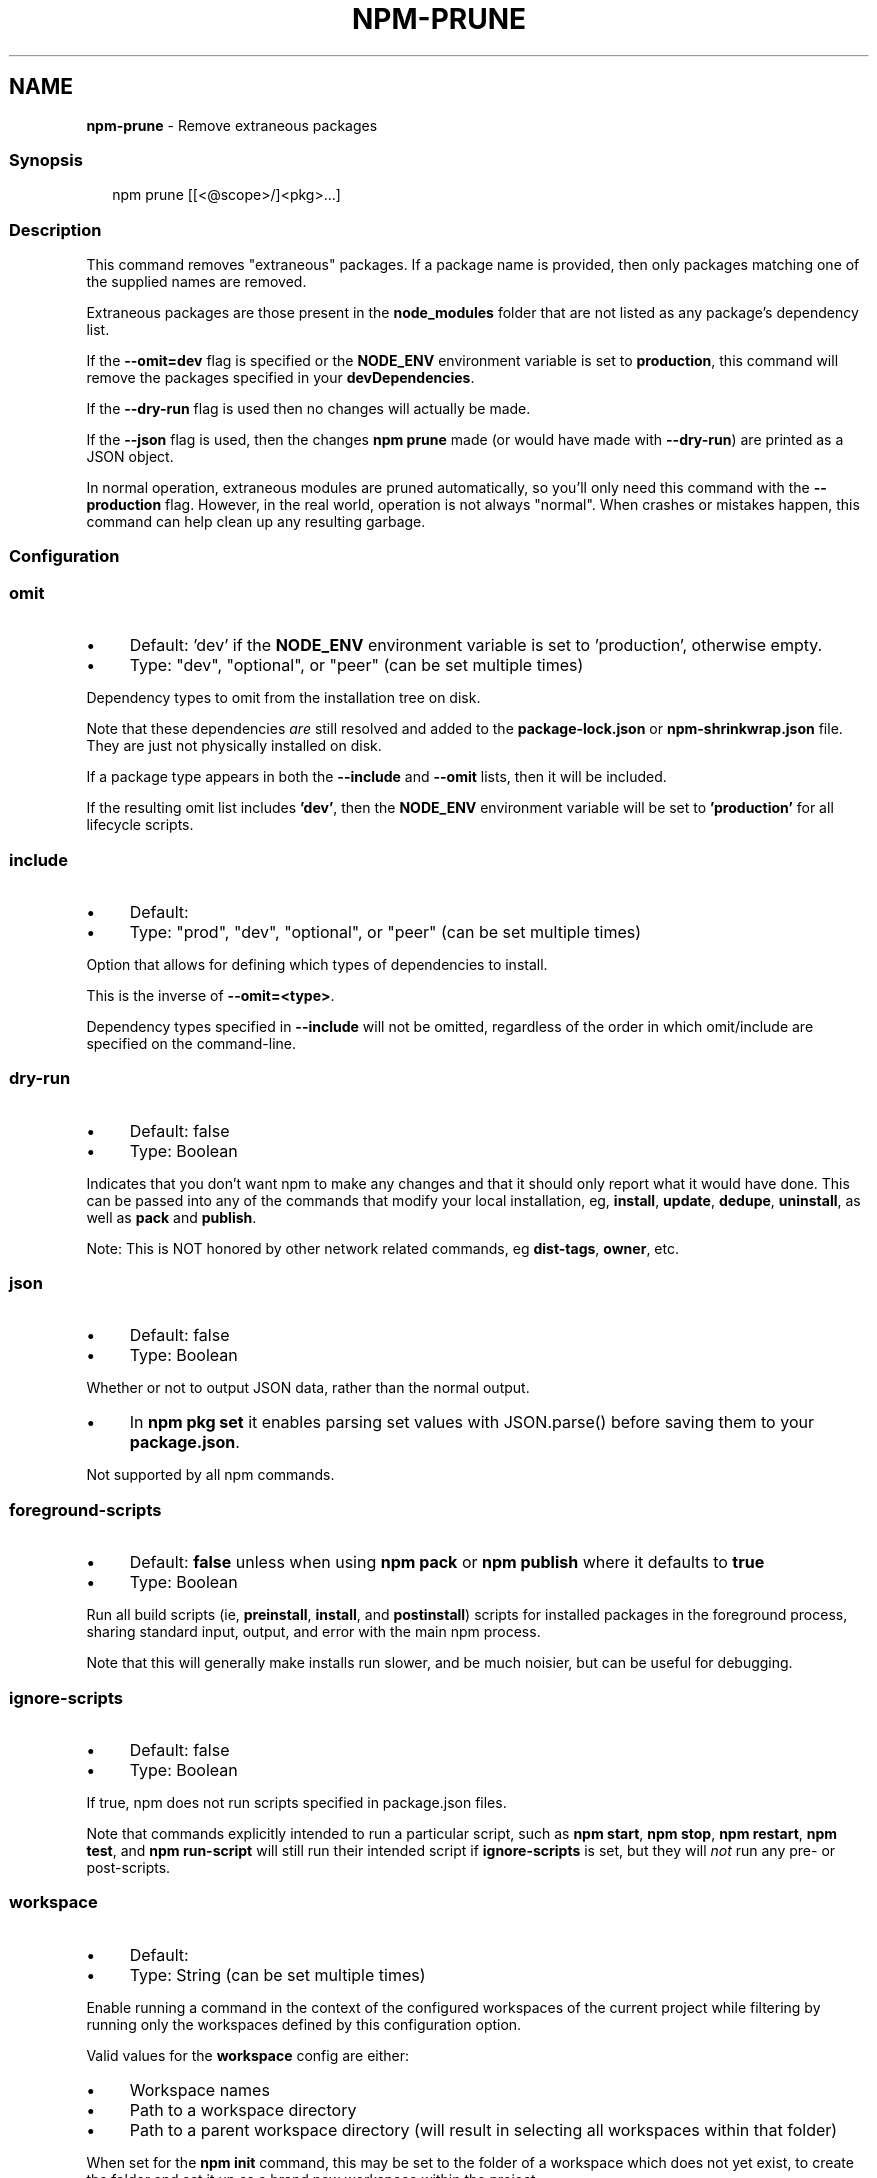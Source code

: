 .TH "NPM-PRUNE" "1" "November 2024" "NPM@10.9.1" ""
.SH "NAME"
\fBnpm-prune\fR - Remove extraneous packages
.SS "Synopsis"
.P
.RS 2
.nf
npm prune \[lB]\[lB]<@scope>/\[rB]<pkg>...\[rB]
.fi
.RE
.SS "Description"
.P
This command removes "extraneous" packages. If a package name is provided, then only packages matching one of the supplied names are removed.
.P
Extraneous packages are those present in the \fBnode_modules\fR folder that are not listed as any package's dependency list.
.P
If the \fB--omit=dev\fR flag is specified or the \fBNODE_ENV\fR environment variable is set to \fBproduction\fR, this command will remove the packages specified in your \fBdevDependencies\fR.
.P
If the \fB--dry-run\fR flag is used then no changes will actually be made.
.P
If the \fB--json\fR flag is used, then the changes \fBnpm prune\fR made (or would have made with \fB--dry-run\fR) are printed as a JSON object.
.P
In normal operation, extraneous modules are pruned automatically, so you'll only need this command with the \fB--production\fR flag. However, in the real world, operation is not always "normal". When crashes or mistakes happen, this command can help clean up any resulting garbage.
.SS "Configuration"
.SS "\fBomit\fR"
.RS 0
.IP \(bu 4
Default: 'dev' if the \fBNODE_ENV\fR environment variable is set to 'production', otherwise empty.
.IP \(bu 4
Type: "dev", "optional", or "peer" (can be set multiple times)
.RE 0

.P
Dependency types to omit from the installation tree on disk.
.P
Note that these dependencies \fIare\fR still resolved and added to the \fBpackage-lock.json\fR or \fBnpm-shrinkwrap.json\fR file. They are just not physically installed on disk.
.P
If a package type appears in both the \fB--include\fR and \fB--omit\fR lists, then it will be included.
.P
If the resulting omit list includes \fB'dev'\fR, then the \fBNODE_ENV\fR environment variable will be set to \fB'production'\fR for all lifecycle scripts.
.SS "\fBinclude\fR"
.RS 0
.IP \(bu 4
Default:
.IP \(bu 4
Type: "prod", "dev", "optional", or "peer" (can be set multiple times)
.RE 0

.P
Option that allows for defining which types of dependencies to install.
.P
This is the inverse of \fB--omit=<type>\fR.
.P
Dependency types specified in \fB--include\fR will not be omitted, regardless of the order in which omit/include are specified on the command-line.
.SS "\fBdry-run\fR"
.RS 0
.IP \(bu 4
Default: false
.IP \(bu 4
Type: Boolean
.RE 0

.P
Indicates that you don't want npm to make any changes and that it should only report what it would have done. This can be passed into any of the commands that modify your local installation, eg, \fBinstall\fR, \fBupdate\fR, \fBdedupe\fR, \fBuninstall\fR, as well as \fBpack\fR and \fBpublish\fR.
.P
Note: This is NOT honored by other network related commands, eg \fBdist-tags\fR, \fBowner\fR, etc.
.SS "\fBjson\fR"
.RS 0
.IP \(bu 4
Default: false
.IP \(bu 4
Type: Boolean
.RE 0

.P
Whether or not to output JSON data, rather than the normal output.
.RS 0
.IP \(bu 4
In \fBnpm pkg set\fR it enables parsing set values with JSON.parse() before saving them to your \fBpackage.json\fR.
.RE 0

.P
Not supported by all npm commands.
.SS "\fBforeground-scripts\fR"
.RS 0
.IP \(bu 4
Default: \fBfalse\fR unless when using \fBnpm pack\fR or \fBnpm publish\fR where it defaults to \fBtrue\fR
.IP \(bu 4
Type: Boolean
.RE 0

.P
Run all build scripts (ie, \fBpreinstall\fR, \fBinstall\fR, and \fBpostinstall\fR) scripts for installed packages in the foreground process, sharing standard input, output, and error with the main npm process.
.P
Note that this will generally make installs run slower, and be much noisier, but can be useful for debugging.
.SS "\fBignore-scripts\fR"
.RS 0
.IP \(bu 4
Default: false
.IP \(bu 4
Type: Boolean
.RE 0

.P
If true, npm does not run scripts specified in package.json files.
.P
Note that commands explicitly intended to run a particular script, such as \fBnpm start\fR, \fBnpm stop\fR, \fBnpm restart\fR, \fBnpm test\fR, and \fBnpm run-script\fR will still run their intended script if \fBignore-scripts\fR is set, but they will \fInot\fR run any pre- or post-scripts.
.SS "\fBworkspace\fR"
.RS 0
.IP \(bu 4
Default:
.IP \(bu 4
Type: String (can be set multiple times)
.RE 0

.P
Enable running a command in the context of the configured workspaces of the current project while filtering by running only the workspaces defined by this configuration option.
.P
Valid values for the \fBworkspace\fR config are either:
.RS 0
.IP \(bu 4
Workspace names
.IP \(bu 4
Path to a workspace directory
.IP \(bu 4
Path to a parent workspace directory (will result in selecting all workspaces within that folder)
.RE 0

.P
When set for the \fBnpm init\fR command, this may be set to the folder of a workspace which does not yet exist, to create the folder and set it up as a brand new workspace within the project.
.P
This value is not exported to the environment for child processes.
.SS "\fBworkspaces\fR"
.RS 0
.IP \(bu 4
Default: null
.IP \(bu 4
Type: null or Boolean
.RE 0

.P
Set to true to run the command in the context of \fBall\fR configured workspaces.
.P
Explicitly setting this to false will cause commands like \fBinstall\fR to ignore workspaces altogether. When not set explicitly:
.RS 0
.IP \(bu 4
Commands that operate on the \fBnode_modules\fR tree (install, update, etc.) will link workspaces into the \fBnode_modules\fR folder. - Commands that do other things (test, exec, publish, etc.) will operate on the root project, \fIunless\fR one or more workspaces are specified in the \fBworkspace\fR config.
.RE 0

.P
This value is not exported to the environment for child processes.
.SS "\fBinclude-workspace-root\fR"
.RS 0
.IP \(bu 4
Default: false
.IP \(bu 4
Type: Boolean
.RE 0

.P
Include the workspace root when workspaces are enabled for a command.
.P
When false, specifying individual workspaces via the \fBworkspace\fR config, or all workspaces via the \fBworkspaces\fR flag, will cause npm to operate only on the specified workspaces, and not on the root project.
.P
This value is not exported to the environment for child processes.
.SS "\fBinstall-links\fR"
.RS 0
.IP \(bu 4
Default: false
.IP \(bu 4
Type: Boolean
.RE 0

.P
When set file: protocol dependencies will be packed and installed as regular dependencies instead of creating a symlink. This option has no effect on workspaces.
.SS "See Also"
.RS 0
.IP \(bu 4
npm help uninstall
.IP \(bu 4
npm help folders
.IP \(bu 4
npm help ls
.RE 0
